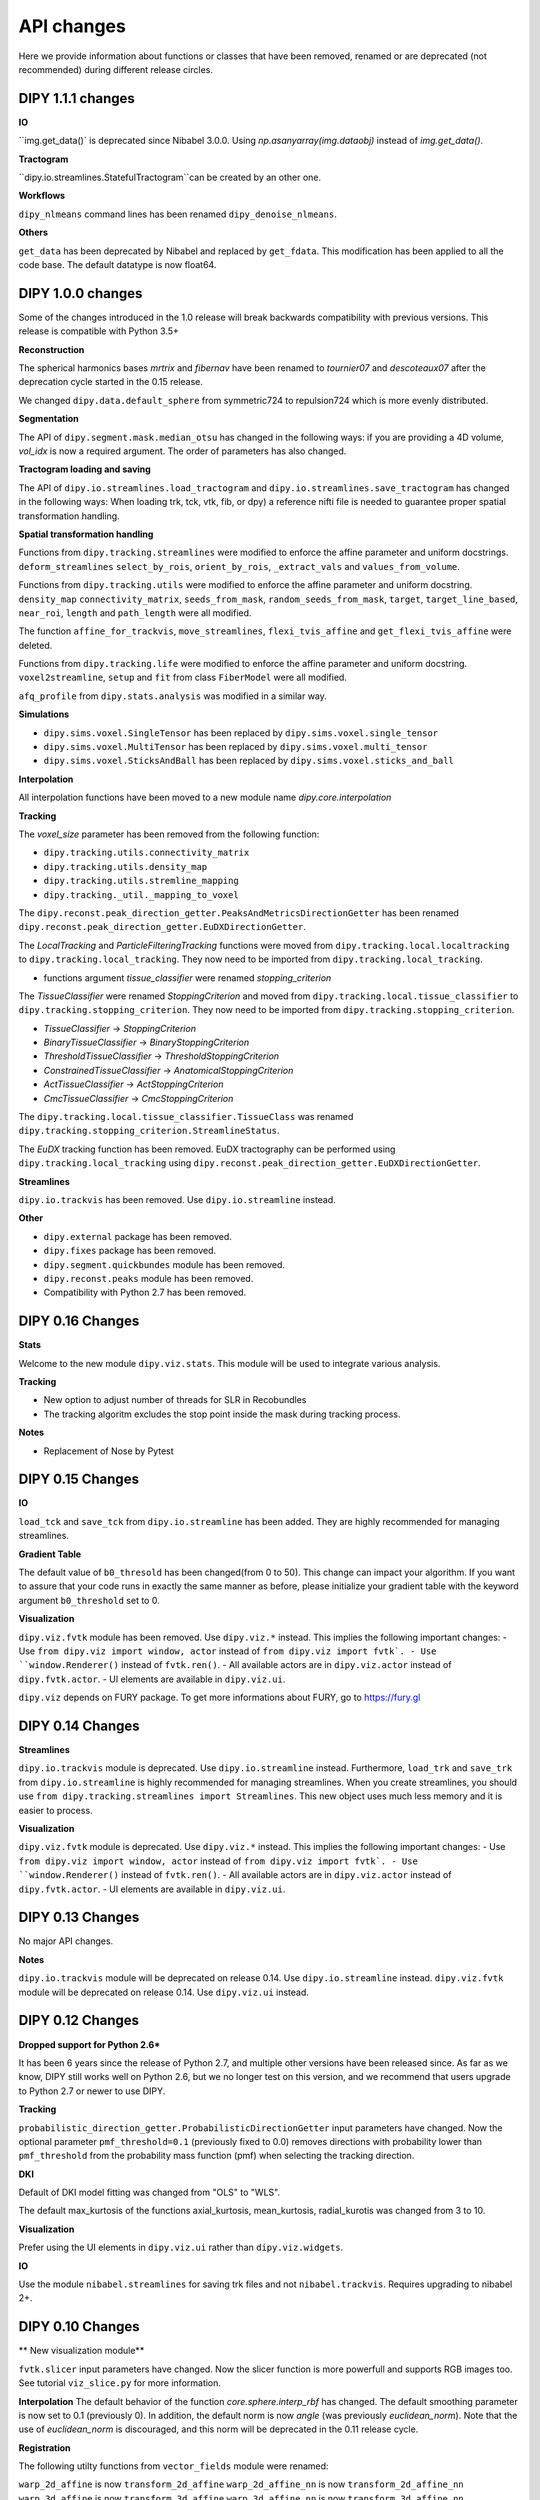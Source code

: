 ============
API changes
============

Here we provide information about functions or classes that have been removed,
renamed or are deprecated (not recommended) during different release circles.

DIPY 1.1.1 changes
----------------

**IO**

``img.get_data()` is deprecated since Nibabel 3.0.0. Using `np.asanyarray(img.dataobj)` instead of `img.get_data()`.

**Tractogram**

``dipy.io.streamlines.StatefulTractogram``can be created by an other one.

**Workflows**

``dipy_nlmeans`` command lines has been renamed ``dipy_denoise_nlmeans``.

**Others**

``get_data`` has been deprecated by Nibabel and replaced by ``get_fdata``. This modification has been
applied to all the code base. The default datatype is now float64.


DIPY 1.0.0 changes
----------------
Some of the changes introduced in the 1.0 release will break backwards
compatibility with previous versions. This release is compatible with Python 3.5+

**Reconstruction**

The spherical harmonics bases `mrtrix` and `fibernav` have been renamed to
`tournier07` and `descoteaux07` after the deprecation cycle started in the
0.15 release.

We changed ``dipy.data.default_sphere`` from symmetric724 to repulsion724 which is
more evenly distributed.

**Segmentation**

The API of ``dipy.segment.mask.median_otsu`` has changed in the following ways:
if you are providing a 4D volume, `vol_idx` is now a required argument.
The order of parameters has also changed.

**Tractogram loading and saving**

The API of ``dipy.io.streamlines.load_tractogram`` and
``dipy.io.streamlines.save_tractogram`` has changed in the following ways:
When loading trk, tck, vtk, fib, or dpy) a reference nifti file is needed to
guarantee proper spatial transformation handling.

**Spatial transformation handling**

Functions from ``dipy.tracking.streamlines`` were modified to enforce the
affine parameter and uniform docstrings. ``deform_streamlines``
``select_by_rois``, ``orient_by_rois``, ``_extract_vals``
and ``values_from_volume``.

Functions from ``dipy.tracking.utils`` were modified to enforce the
affine parameter and uniform docstring. ``density_map``
``connectivity_matrix``, ``seeds_from_mask``, ``random_seeds_from_mask``,
``target``, ``target_line_based``, ``near_roi``, ``length`` and
``path_length`` were all modified.

The function ``affine_for_trackvis``, ``move_streamlines``,
``flexi_tvis_affine`` and ``get_flexi_tvis_affine`` were deleted.

Functions from ``dipy.tracking.life`` were modified to enforce the
affine parameter and uniform docstring. ``voxel2streamline``,
``setup`` and ``fit`` from class ``FiberModel`` were all modified.

``afq_profile`` from ``dipy.stats.analysis`` was modified in a similar way.

**Simulations**

- ``dipy.sims.voxel.SingleTensor`` has been replaced by ``dipy.sims.voxel.single_tensor``
- ``dipy.sims.voxel.MultiTensor`` has been replaced by ``dipy.sims.voxel.multi_tensor``
- ``dipy.sims.voxel.SticksAndBall`` has been replaced by ``dipy.sims.voxel.sticks_and_ball``

**Interpolation**

All interpolation functions have been moved to a new module name `dipy.core.interpolation`

**Tracking**

The `voxel_size` parameter has been removed from the following function:

- ``dipy.tracking.utils.connectivity_matrix``
- ``dipy.tracking.utils.density_map``
- ``dipy.tracking.utils.stremline_mapping``
- ``dipy.tracking._util._mapping_to_voxel``

The ``dipy.reconst.peak_direction_getter.PeaksAndMetricsDirectionGetter`` has
been renamed ``dipy.reconst.peak_direction_getter.EuDXDirectionGetter``.

The `LocalTracking` and `ParticleFilteringTracking` functions were moved from
``dipy.tracking.local.localtracking`` to ``dipy.tracking.local_tracking``.
They now need to be imported from ``dipy.tracking.local_tracking``.

- functions argument `tissue_classifier` were renamed `stopping_criterion`

The `TissueClassifier` were renamed `StoppingCriterion` and moved from
``dipy.tracking.local.tissue_classifier`` to ``dipy.tracking.stopping_criterion``.
They now need to be imported from ``dipy.tracking.stopping_criterion``.

- `TissueClassifier` -> `StoppingCriterion`
- `BinaryTissueClassifier` -> `BinaryStoppingCriterion`
- `ThresholdTissueClassifier` -> `ThresholdStoppingCriterion`
- `ConstrainedTissueClassifier` -> `AnatomicalStoppingCriterion`
- `ActTissueClassifier` -> `ActStoppingCriterion`
- `CmcTissueClassifier` -> `CmcStoppingCriterion`

The ``dipy.tracking.local.tissue_classifier.TissueClass`` was renamed
``dipy.tracking.stopping_criterion.StreamlineStatus``.

The `EuDX` tracking function has been removed. EuDX tractography can be
performed using ``dipy.tracking.local_tracking`` using
``dipy.reconst.peak_direction_getter.EuDXDirectionGetter``.

**Streamlines**

``dipy.io.trackvis`` has been removed. Use ``dipy.io.streamline`` instead.

**Other**

- ``dipy.external`` package has been removed.
- ``dipy.fixes`` package has been removed.
- ``dipy.segment.quickbundes`` module has been removed.
- ``dipy.reconst.peaks`` module has been removed.
- Compatibility with Python 2.7 has been removed.

DIPY 0.16 Changes
-----------------

**Stats**

Welcome to the new module ``dipy.viz.stats``. This module will be used to integrate various analysis.

**Tracking**

- New option to adjust number of threads for SLR in Recobundles
- The tracking algoritm excludes the stop point inside the mask during tracking process.

**Notes**

- Replacement of Nose by Pytest


DIPY 0.15 Changes
-----------------

**IO**

``load_tck`` and ``save_tck`` from ``dipy.io.streamline`` has been added. They are highly recommended for managing streamlines.

**Gradient Table**

The default value of ``b0_thresold`` has been changed(from 0 to 50). This change can impact your algorithm.
If you want to assure that your code runs in exactly the same manner as before, please initialize your gradient table with the keyword argument ``b0_threshold`` set to 0.

**Visualization**

``dipy.viz.fvtk`` module has been removed. Use ``dipy.viz.*`` instead. This implies the following important changes:
- Use ``from dipy.viz import window, actor`` instead of ``from dipy.viz import fvtk`.
- Use ``window.Renderer()`` instead of ``fvtk.ren()``.
- All available actors are in ``dipy.viz.actor`` instead of ``dipy.fvtk.actor``.
- UI elements are available in ``dipy.viz.ui``.

``dipy.viz`` depends on FURY package. To get more informations about FURY, go to https://fury.gl


DIPY 0.14 Changes
-----------------

**Streamlines**

``dipy.io.trackvis`` module is deprecated. Use ``dipy.io.streamline`` instead. Furthermore,
``load_trk`` and ``save_trk`` from ``dipy.io.streamline`` is highly recommended for managing streamlines.
When you create streamlines, you should use ``from dipy.tracking.streamlines import Streamlines``. This new
object uses much less memory and it is easier to process.

**Visualization**

``dipy.viz.fvtk`` module is deprecated. Use ``dipy.viz.*`` instead. This implies the following important changes:
- Use ``from dipy.viz import window, actor`` instead of ``from dipy.viz import fvtk`.
- Use ``window.Renderer()`` instead of ``fvtk.ren()``.
- All available actors are in ``dipy.viz.actor`` instead of ``dipy.fvtk.actor``.
- UI elements are available in ``dipy.viz.ui``.


DIPY 0.13 Changes
-----------------

No major API changes.

**Notes**

``dipy.io.trackvis`` module will be deprecated on release 0.14. Use ``dipy.io.streamline`` instead.
``dipy.viz.fvtk`` module will be deprecated on release 0.14. Use ``dipy.viz.ui`` instead.


DIPY 0.12 Changes
-----------------
**Dropped support for Python 2.6***

It has been 6 years since the release of Python 2.7, and multiple other
versions have been released since. As far as we know, DIPY still works well
on Python 2.6, but we no longer test on this version, and we recommend that
users upgrade to Python 2.7 or newer to use DIPY.


**Tracking**

``probabilistic_direction_getter.ProbabilisticDirectionGetter`` input parameters
have changed. Now the optional parameter ``pmf_threshold=0.1`` (previously fixed
to 0.0) removes directions with probability lower than ``pmf_threshold`` from
the probability mass function (pmf) when selecting the tracking direction.

**DKI**

Default of DKI model fitting was changed from "OLS" to "WLS".

The default max_kurtosis of the functions axial_kurtosis, mean_kurtosis,
radial_kurotis was changed from 3 to 10.

**Visualization**

Prefer using the UI elements in ``dipy.viz.ui`` rather than
``dipy.viz.widgets``.

**IO**

Use the module ``nibabel.streamlines`` for saving trk files and not
``nibabel.trackvis``. Requires upgrading to nibabel 2+.

DIPY 0.10 Changes
-----------------

** New visualization module**

``fvtk.slicer`` input parameters have changed. Now the slicer function is
more powerfull and supports RGB images too. See tutorial ``viz_slice.py`` for
more information.

**Interpolation**
The default behavior of the function `core.sphere.interp_rbf` has changed.
The default smoothing parameter is now set to 0.1 (previously 0). In addition,
the default norm is now `angle` (was previously `euclidean_norm`). Note that
the use of `euclidean_norm` is discouraged, and this norm will be deprecated
in the 0.11 release cycle.

**Registration**

The following utilty functions from ``vector_fields`` module were renamed:

``warp_2d_affine`` is now ``transform_2d_affine``
``warp_2d_affine_nn`` is now ``transform_2d_affine_nn``
``warp_3d_affine`` is now ``transform_3d_affine``
``warp_3d_affine_nn`` is now ``transform_3d_affine_nn``


DIPY 0.9 Changes
----------------

**GQI integration length**

Calculation of integration length in GQI2 now matches the calculation in the
'standard' method. Using values of 1-1.3 for either is recommended (see
docs and references therein).


DIPY 0.8 Changes
----------------

**Peaks**

The module ``peaks`` is now available from ``dipy.direction`` and it can still
be accessed from ``dipy.reconst`` but it will be completelly removed in version
0.10.

**Resample**

The function ``resample`` from ``dipy.align.aniso2iso`` is deprecated. Please,
use instead ``reslice`` from ``dipy.align.reslice``. The module ``aniso2iso``
will be completely removed in version 0.10.


Changes between 0.7.1 and 0.6
------------------------------

**Peaks_from_model**

The function ``peaks_from_model`` is now available from ``dipy.reconst.peaks``
. Please replace all imports like::

    from dipy.reconst.odf import peaks_from_model

with::

    from dipy.reconst.peaks import peaks_from_model

**Target**

The function ``target`` from ``dipy.tracking.utils`` now takes an affine
transform instead of a voxel sizes array. Please update all code using
``target`` in a way similar to this::

    img = nib.load(anat)
    voxel_dim = img.header['pixdim'][1:4]
    streamlines = utils.target(streamlines, img.get_data(), voxel_dim)

to something similar to::

    img = nib.load(anat)
    streamlines = utils.target(streamlines, img.get_data(), img.affine)
